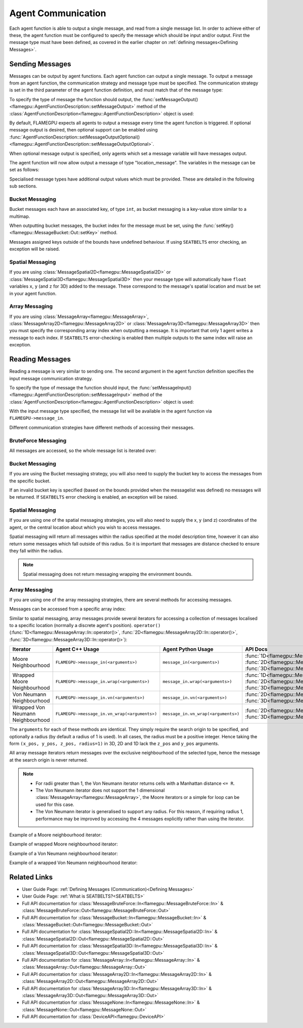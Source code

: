 .. _Device Agent Communication:

Agent Communication
^^^^^^^^^^^^^^^^^^^

Each agent function is able to output a single message, and read from a single message list. In order to achieve either of these, the agent function must be configured to specify the message which should be input and/or output. First the message type must have been defined, as covered in the earlier chapter on :ref:`defining messages<Defining Messages>`.

.. _Sending Messages:

Sending Messages
----------------
Messages can be output by agent functions. Each agent function can output a single message. To output a message from an agent function, the communication strategy and message type must be specified. The communication strategy is set in the third parameter of the agent function definition, and must match that of the message type:

.. tabs::

    .. code-tab:: cuda Agent C++

      // Define an agent function, "outputdata" which has no input messages and outputs a message using the "MessageBruteForce" communication strategy
      FLAMEGPU_AGENT_FUNCTION(outputdata, flamegpu::MessageNone, flamegpu::MessageBruteForce) {
          // Agent function code goes here
          ...
      }


    .. code-tab:: py Agent Python

      # Define an agent function, "outputdata" which has no input messages and outputs a message using the "MessageBruteForce" communication strategy
      @pyflamegpu.agent_function
      def outputdata(message_in: pyflamegpu.MessageNone, message_out: pyflamegpu.MessageBruteForce):
          # Agent function code goes here
          ...

To specify the type of message the function should output, the :func:`setMessageOutput()<flamegpu::AgentFunctionDescription::setMessageOutput>` method of the :class:`AgentFunctionDescription<flamegpu::AgentFunctionDescription>` object is used:

.. tabs::
    .. code-tab:: cpp C++
      
      // Specify that the "outputdata" agent function outputs a "location_message"
      outputdata.setMessageOutput("location_message");    

    .. code-tab:: py Python
      
      # Specify that the "outputdata" agent function outputs a "location_message"
      outputdata.setMessageOutput("location_message")
      
By default, FLAMEGPU expects all agents to output a message every time the agent function is triggered. If optional message output is desired, then optional support can be enabled using :func:`AgentFunctionDescription::setMessageOutputOptional()<flamegpu::AgentFunctionDescription::setMessageOutputOptional>`.

.. tabs::
    .. code-tab:: cpp C++
      
      // Specify that the "outputdata" agent function's message output is optional
      outputdata.setMessageOutputOptional(true);    

    .. code-tab:: py Python
      
      # Specify that the "outputdata" agent function outputs a "location_message"
      outputdata.setMessageOutputOptional(True)
      
When optional message output is specified, only agents which set a message variable will have messages output.

The agent function will now allow output a message of type "location_message". The variables in the message can be set as follows:

.. tabs::

    .. code-tab:: cuda Agent C++

      // Define an agent function, "outputdata" which has no input messages and outputs a message using the "MessageBruteForce" communication strategy
      FLAMEGPU_AGENT_FUNCTION(outputdata, flamegpu::MessageNone, flamegpu::MessageBruteForce) {
          // Set the "id" message variable to this agent's id 
          FLAMEGPU->message_out.setVariable<flamegpu::id_t>("id", FLAMEGPU->getID());
          return flamegpu::ALIVE;
      }

    .. code-tab:: py Agent Python

      # Define an agent function, "outputdata" which has no input messages and outputs a message using the "MessageBruteForce" communication strategy
      @pyflamegpu.agent_function
      def outputdata(message_in: pyflamegpu.MessageNone, message_out: pyflamegpu.MessageBruteForce):
          # Set the "id" message variable to this agent's id (ID type is equivalent to an unsigned int within Python)
          pyflamegpu.message_out.setVariableUInt("id", pyflamegpu.getID())
          return pyflamegpu.ALIVE

      
Specialised message types have additional output values which must be provided. These are detailed in the following sub sections.

Bucket Messaging
================

Bucket messages each have an associated key, of type ``int``, as bucket messaging is a key-value store similar to a multimap.

When outputting bucket messages, the bucket index for the message must be set, using the :func:`setKey()<flamegpu::MessageBucket::Out::setKey>` method.

.. tabs::

    .. code-tab:: cuda Agent C++

      // Define an agent function, "outputdata" which has no input messages and outputs a message using the "MessageBucket" communication strategy
      FLAMEGPU_AGENT_FUNCTION(outputdata, flamegpu::MessageNone, flamegpu::MessageBucket) {
          FLAMEGPU->message_out.setVariable<float>("x", FLAMEGPU->getVariable<float>("x"));
          // Set the bucket key for the message, to the agents "bucket" member variable
          FLAMEGPU->message_out.setKey(FLAMEGPU->getVariable<int>("bucket"));
          return flamegpu::ALIVE;
      }

    .. code-tab:: py Agent Python

      # Define an agent function, "outputdata" which has no input messages and outputs a message using the "MessageBucket" communication strategy
      @pyflamegpu.agent_function
      def outputdata(message_in: pyflamegpu.MessageNone, message_out: pyflamegpu.MessageBruteForce):
          pyflamegpu.message_out.setVariableFloat("x", pyflamegpu.getVariableFloat("x"))
          # Set the bucket key for the message, to the agents "bucket" member variable
          pyflamegpu.message_out.setKey(pyflamegpu.getVariableInt("bucket"))
          return pyflamegpu.ALIVE
      
Messages assigned keys outside of the bounds have undefined behaviour. If using ``SEATBELTS`` error checking, an exception will be raised.

Spatial Messaging
=================

If you are using :class:`MessageSpatial2D<flamegpu::MessageSpatial2D>` or :class:`MessageSpatial3D<flamegpu::MessageSpatial3D>` then your message type will automatically have ``float`` variables ``x``, ``y`` (and ``z`` for 3D) added to the message. These correspond to the message's spatial location and must be set in your agent function. 

.. tabs::

    .. code-tab:: cuda Agent C++

      // Define an agent function, "outputdata" which has no input messages and outputs a message using the "MessageSpatial3D" communication strategy
      FLAMEGPU_AGENT_FUNCTION(outputdata, flamegpu::MessageNone, flamegpu::MessageSpatial3D) {
          // Set the required variables for spatial messaging
          FLAMEGPU->message_out.setVariable<float>("x", FLAMEGPU->getVariable<float>("x"));
          FLAMEGPU->message_out.setVariable<float>("y", FLAMEGPU->getVariable<float>("y"));
          FLAMEGPU->message_out.setVariable<float>("z", FLAMEGPU->getVariable<float>("z"));
          // Set any tertiary message variables
          FLAMEGPU->message_out.setVariable<int>("count", FLAMEGPU->getVariable<int>("count"));
          return flamegpu::ALIVE;
      }
      
    .. code-tab:: py Agent Python

      # Define an agent function, "outputdata" which has no input messages and outputs a message using the "MessageSpatial3D" communication strategy
      @pyflamegpu.agent_function
      def outputdata(message_in: pyflamegpu.MessageNone, message_out: pyflamegpu.MessageSpatial3D):
          # Set the required variables for spatial messaging
          pyflamegpu.message_out.setVariableFloat("x", pyflamegpu.getVariableFloat("x"))
          pyflamegpu.message_out.setVariableFloat("y", pyflamegpu.getVariableFloat("y"))
          pyflamegpu.message_out.setVariableFloat("z", pyflamegpu.getVariableFloat("z"))
          # Set any tertiary message variables
          pyflamegpu.message_out.setVariableInt("count", pyflamegpu.getVariableInt("count"))
          return pyflamegpu.ALIVE

Array Messaging
===============

If you are using :class:`MessageArray<flamegpu::MessageArray>`, :class:`MessageArray2D<flamegpu::MessageArray2D>` or :class:`MessageArray3D<flamegpu::MessageArray3D>` then you must specify the corresponding array index when outputting a message. It is important that only 1 agent writes a message to each index. If ``SEATBELTS`` error-checking is enabled then multiple outputs to the same index will raise an exception.

.. tabs::

    .. code-tab:: cuda Agent C++

      // Define an agent function, "outputdata" which has no input messages and outputs a message using the "MessageArray3D" communication strategy
      FLAMEGPU_AGENT_FUNCTION(outputdata, flamegpu::MessageNone, flamegpu::MessageArray3D) {
          // Set the index to store the array message
          FLAMEGPU->message_out.setIndex(FLAMEGPU->getVariable<unsigned int>("x"), FLAMEGPU->getVariable<unsigned int>("y"), FLAMEGPU->getVariable<unsigned int>("z"));
          // Set message variables
          FLAMEGPU->message_out.setVariable<float>("foo", FLAMEGPU->getVariable<float>("bar"));
          return flamegpu::ALIVE;
      }

    .. code-tab:: py Agent Python

      # Define an agent function, "outputdata" which has no input messages and outputs a message using the "MessageArray3D" communication strategy
      @pyflamegpu.agent_function
      def outputdata(message_in: pyflamegpu.MessageNone, message_out: pyflamegpu.MessageArray3D):
          # Set the index to store the array message
          pyflamegpu.message_out.setIndex(pyflamegpu.getVariableUInt("x"), pyflamegpu.getVariableUInt("y"), pyflamegpu.getVariableUInt("z"))
          # Set message variables
          pyflamegpu.message_out.setVariableFloat("foo", pyflamegpu.getVariableFloat("bar"))
          return pyflamegpu.ALIVE

Reading Messages
----------------

Reading a message is very similar to sending one. The second argument in the agent function definition specifies the input message communication strategy.

.. tabs::

    .. code-tab:: cuda Agent C++

      // Define an agent function, "inputdata" which has an input message using the "MessageBruteForce" communication strategy
      FLAMEGPU_AGENT_FUNCTION(inputdata, flamegpu::MessageBruteForce, flamegpu::MessageNone) {
          // Agent function code goes here
          ...
      }

    .. code-tab:: py Agent Python

      # Define an agent function, "inputdata" which has an input message using the "MessageBruteForce" communication strategy
      @pyflamegpu.agent_function
      def inputdata(message_in: pyflamegpu.MessageBruteForce, message_out: pyflamegpu.MessageNone):
          # Agent function code goes here
          ...

To specify the type of message the function should input, the :func:`setMessageInput()<flamegpu::AgentFunctionDescription::setMessageInput>` method of the :class:`AgentFunctionDescription<flamegpu::AgentFunctionDescription>` object is used:

.. tabs::

    .. code-tab:: cpp C++
      
      // Specify that the "inputdata" agent function inputs a "location_message"
      inputdata.setMessageInput("location_message");

    .. code-tab:: py Python
      
      # Specify that the "inputdata" agent function inputs a "location_message"
      inputdata.setMessageInput("location_message")

With the input message type specified, the message list will be available in the agent function via ``FLAMEGPU->message_in``.

Different communication strategies have different methods of accessing their messages.

BruteForce Messaging
====================

All messages are accessed, so the whole message list is iterated over:

.. tabs::

    .. code-tab:: cuda Agent C++

      // Define an agent function, "inputdata" which has an input message using the "MessageBruteForce" communication strategy
      FLAMEGPU_AGENT_FUNCTION(inputdata, flamegpu::MessageBruteForce, flamegpu::MessageNone) {
          // For each message in the message list
          for (const auto& message : FLAMEGPU->message_in) {
              // Process the message's variables e.g.
              // const T var = message.getVariable<T>(...);
              ...
          }
          ...
      }

    .. code-tab:: py Agent Python

      # Define an agent function, "inputdata" which has an input message using the "MessageBruteForce" communication strategy
      @pyflamegpu.agent_function
      def inputdata(message_in: pyflamegpu.MessageBruteForce, message_out: pyflamegpu.MessageNone):
          # For each message in the message list 
          for message in pyflamegpu.message_in:
              # Process the message's variables e.g.
              # var = message.getVariableInt(...)
              ...
          ...

Bucket Messaging
================

If you are using the Bucket messaging strategy, you will also need to supply the bucket key to access the messages from the specific bucket.

If an invalid bucket key is specified (based on the bounds provided when the messagelist was defined) no messages will be returned. If ``SEATBELTS`` error checking is enabled, an exception will be raised.

.. tabs::

  .. code-tab:: cuda Agent C++

    // Define an agent function, "inputdata" which has an input message using the "MessageBucket" communication strategy
    FLAMEGPU_AGENT_FUNCTION(inputdata, flamegpu::MessageBucket, flamegpu::MessageNone) {
        // Get this agent's bucket variable
        const int x = FLAMEGPU->getVariable<int>("bucket");

        // For each message in the message list which was output to the requested bucket
        for (const auto& message : FLAMEGPU->message_in(bucket)) {
            // Process the message's variables e.g.
            // const T var = message.getVariable<T>(...);
            ...
        }
        ...
    }

  .. code-tab:: py Agent Python

      # Define an agent function, "inputdata" which has an input message using the "MessageBucket" communication strategy
      @pyflamegpu.agent_function
      def inputdata(message_in: pyflamegpu.MessageBucket, message_out: pyflamegpu.MessageNone):
          # Get this agent's bucket variable
          x = pyflamegpu.getVariableInt("bucket");

          # For each message in the message list which was output to the requested bucket
          for message in pyflamegpu.message_in(bucket):
              # Process the message's variables e.g.
              # var = message.getVariableInt(...)
              ...
          ...

Spatial Messaging
=================
If you are using one of the spatial messaging strategies, you will also need to supply the x, y (and z) coordinates of the agent, or the central location about which you wish to access messages.

Spatial messaging will return all messages within the radius specified at the model description time, however it can also return some messages which fall outside of this radius. So it is important that messages are distance checked to ensure they fall within the radius.

.. tabs::

    .. code-tab:: cuda Agent C++

      // Define an agent function, "inputdata" which has accepts an input message using the "MessageSpatial3D" communication strategy
      FLAMEGPU_AGENT_FUNCTION(inputdata, flamegpu::MessageSpatial3D, flamegpu::MessageNone) {
          const float RADIUS = FLAMEGPU->message_in.radius();
          // Get this agent's x, y, z variables
          const float x = FLAMEGPU->getVariable<float>("x");
          const float y = FLAMEGPU->getVariable<float>("y");
          const float z = FLAMEGPU->getVariable<float>("z");
          
          // For each message in the message list which was output by a nearby agent
          for (const auto& message : FLAMEGPU->message_in(x, y, z)) {
              const float x2 = message.getVariable<float>("x");
              const float y2 = message.getVariable<float>("y");
              const float z2 = message.getVariable<float>("z");
              // Calculate the distance to check the message is in range
              float x21 = x2 - x1;
              float y21 = y2 - y1;
              float z21 = z2 - z1;
              const float separation = cbrt(x21*x21 + y21*y21 + z21*z21);
              if (separation < RADIUS && separation > 0.0f) {
                  // Process the message's variables e.g.
                  // const T var = message.getVariable<T>(...);
                  ...
              }
          }
          ...
      }

    .. code-tab:: py Agent Python

      # Define an agent function, "inputdata" which has an input message using the "MessageSpatial3D" communication strategy
      @pyflamegpu.agent_function
      def inputdata(message_in: pyflamegpu.MessageSpatial3D, message_out: pyflamegpu.MessageNone):
          RADIUS = pyflamegpu.message_in.radius()
          # Get this agent's x, y, z variables
          x = pyflamegpu.getVariableFloat("x")
          y = pyflamegpu.getVariableFloat("y")
          z = pyflamegpu.getVariableFloat("z")
          
          # For each message in the message list which was output by a nearby agent
          for message in pyflamegpu.message_in(x, y, z):
              x2 = message.getVariableFloat("x")
              y2 = message.getVariableFloat("y")
              z2 = message.getVariableFloat("z")
              # Calculate the distance to check the message is in range
              x21 = x2 - x1
              y21 = y2 - y1
              z21 = z2 - z1
              separation = math.cbrt(x21*x21 + y21*y21 + z21*z21)
              if separation < RADIUS and separation > 0 :
                  # Process the message's variables e.g.
                  # var = message.getVariableInt(...)
                  ...
          ...
      
.. note::
    Spatial messaging does not return messaging wrapping the environment bounds.

Array Messaging
===============
If you are using one of the array messaging strategies, there are several methods for accessing messages.

Messages can be accessed from a specific array index:

.. tabs::

    .. code-tab:: cuda Agent C++

      // Define an agent function, "inputdata" which has accepts an input message using the "MessageArray3D" communication strategy and inputs no messages
      FLAMEGPU_AGENT_FUNCTION(inputdata, flamegpu::MessageArray3D, flamegpu::MessageNone) {
          // Get this agent's x, y, z variables
          const unsigned int x = FLAMEGPU->getVariable<unsigned int>("x");
          const unsigned int y = FLAMEGPU->getVariable<unsigned int>("y");
          const unsigned int z = FLAMEGPU->getVariable<unsigned int>("z");
          // Select the message
          const auto message = FLAMEGPU->message_in.at(x, y, z);
          // Process the message's variables e.g.
          // const T var = message.getVariable<T>(...);
          ...
      }

    .. code-tab:: py Agent Python

      # Define an agent function, "inputdata" which has an input message using the "MessageArray3D" communication strategy
      @pyflamegpu.agent_function
      def inputdata(message_in: pyflamegpu.MessageArray3D, message_out: pyflamegpu.MessageNone):
          # Get this agent's x, y, z variables
          x = pyflamegpu.getVariableFloat("x")
          y = pyflamegpu.getVariableFloat("y")
          z = pyflamegpu.getVariableFloat("z")
          # Select the message
          message = pyflamegpu.message_in.at(x, y, z)
          # Process the message's variables e.g.
          # var = message.getVariableInt(...)
          ...
      

Similar to spatial messaging, array messages provide several iterators for accessing a collection of messages localised to a specific location (normally a discrete agent's position). ``operator()`` (:func:`1D<flamegpu::MessageArray::In::operator()>`, :func:`2D<flamegpu::MessageArray2D::In::operator()>`, :func:`3D<flamegpu::MessageArray3D::In::operator()>`):


================================= =============================================== =============================================== ==================================
Iterator                          Agent C++ Usage                                 Agent Python Usage                              API Docs
================================= =============================================== =============================================== ==================================
Moore Neighbourhood               ``FLAMEGPU->message_in(<arguments>)``           ``message_in(<arguments>)``                     :func:`1D<flamegpu::MessageArray::In::operator()>`, :func:`2D<flamegpu::MessageArray2D::In::operator()>`, :func:`3D<flamegpu::MessageArray3D::In::operator()>`
Wrapped Moore Neighbourhood       ``FLAMEGPU->message_in.wrap(<arguments>)``      ``message_in.wrap(<arguments>)``                :func:`1D<flamegpu::MessageArray::In::wrap()>`, :func:`2D<flamegpu::MessageArray2D::In::wrap()>`, :func:`3D<flamegpu::MessageArray3D::In::wrap()>`
Von Neumann Neighbourhood         ``FLAMEGPU->message_in.vn(<arguments>)``        ``message_in.vn(<arguments>)``                  :func:`2D<flamegpu::MessageArray2D::In::vn()>`, :func:`3D<flamegpu::MessageArray3D::In::vn()>`
Wrapped Von Neumann Neighbourhood ``FLAMEGPU->message_in.vn_wrap(<arguments>)``   ``message_in.vn_wrap(<arguments>)``             :func:`2D<flamegpu::MessageArray2D::In::vn_wrap()>`, :func:`3D<flamegpu::MessageArray3D::In::vn_wrap()>`
================================= =============================================== =============================================== ==================================

The ``arguments`` for each of these methods are identical. They simply require the search origin to be specified, and optionally a radius (by default a radius of 1 is used). In all cases, the radius must be a positive integer. Hence taking the form ``(x_pos, y_pos, z_pos, radius=1)`` in 3D, 2D and 1D lack the ``z_pos`` and ``y_pos`` arguments. 

All array message iterators return messages over the exclusive neighbourhood of the selected type, hence the message at the search origin is never returned.

.. note::
  * For radii greater than 1, the Von Neumann iterator returns cells with a Manhattan distance ``<= R``.
  * The Von Neumann iterator does not support the 1 dimensional :class:`MessageArray<flamegpu::MessageArray>`, the Moore iterators or a simple for loop can be used for this case.
  * The Von Neumann iterator is generalised to support any radius. For this reason, if requiring radius 1, performance may be improved by accessing the 4 messages explicitly rather than using the iterator.


Example of a Moore neighbourhood iterator:

.. tabs::

    .. code-tab:: cuda Agent C++

      // Define an agent function, "inputdata" which accepts an input message using the "MessageArray3D" communication strategy and outputs no messages
      FLAMEGPU_AGENT_FUNCTION(inputdata, flamegpu::MessageArray3D, flamegpu::MessageNone) {
          // Get this agent's x, y, z variables
          const unsigned int x = FLAMEGPU->getVariable<unsigned int>("x");
          const unsigned int y = FLAMEGPU->getVariable<unsigned int>("y");
          const unsigned int z = FLAMEGPU->getVariable<unsigned int>("z");
          // For each message in the exclusive Moore neighbourhood of radius 1
          for (const auto& message : FLAMEGPU->message_in(x, y, z)) {        
              // Process the message's variables
              // const T var = message.getVariable<T>(...);
              ...
          }
          ...
      }

    .. code-tab:: py Agent Python

      # Define an agent function, "inputdata" which accepts an input message using the "MessageArray3D" communication strategy and outputs no messages
      @pyflamegpu.agent_function
      def inputdata(message_in: pyflamegpu.MessageArray3D, message_out: pyflamegpu.MessageNone):
          # Get this agent's x, y, z variables
          x = pyflamegpu.getVariableFloat("x")
          y = pyflamegpu.getVariableFloat("y")
          z = pyflamegpu.getVariableFloat("z")
          # For each message in the exclusive Moore neighbourhood of radius 1
          for message in pyflamegpu.message_in(x, y, z):        
              # Process the message's variables
              # var = message.getVariableInt(...)
              ...
          ...


Example of wrapped Moore neighbourhood iterator:

.. tabs::
      
    .. code-tab:: cuda Agent C++

      // Define an agent function, "inputdata" which accepts an input message using the "MessageArray2D" communication strategy and outputs no messages
      FLAMEGPU_AGENT_FUNCTION(inputdata, flamegpu::MessageArray2D, flamegpu::MessageNone) {
        // Get this agent's x, y variables
        const unsigned int x = FLAMEGPU->getVariable<unsigned int>("x");
        const unsigned int y = FLAMEGPU->getVariable<unsigned int>("y");
         // For each message in the exclusive wrapped Moore neighbourhood of radius 2
        for (const auto& message : FLAMEGPU->message_in.wrap(x, y, 2)) {        
            // Process the message's variables
            // const T var = message.getVariable<T>(...);
            ...
        }
        ...
      }


    .. code-tab:: py Agent Python

      // Define an agent function, "inputdata" which has accepts an input message using the "MessageArray2D" communication strategy and outputs no messages
      @pyflamegpu.agent_function
      def inputdata(message_in: pyflamegpu.MessageArray2D, message_out: pyflamegpu.MessageNone):
          # Get this agent's x, y, z variables
          x = pyflamegpu.getVariableFloat("x")
          y = pyflamegpu.getVariableFloat("y")
          # For each message in the exclusive wrapped Moore neighbourhood of radius 2
          for message in pyflamegpu.message_in.wrap(x, y, 2):        
              # Process the message's variables
              # var = message.getVariableInt(...)
              ...
          ...
      
Example of a Von Neumann neighbourhood iterator:

.. tabs::
      
    .. code-tab:: cuda Agent C++

      // Define an agent function, "inputdata" which has accepts an input message using the "MessageArray3D" communication strategy and outputs no messages
      FLAMEGPU_AGENT_FUNCTION(inputdata, flamegpu::MessageArray3D, flamegpu::MessageNone) {
        // Get this agent's x, y, z variables
        const unsigned int x = FLAMEGPU->getVariable<unsigned int>("x");
        const unsigned int y = FLAMEGPU->getVariable<unsigned int>("y");
        const unsigned int z = FLAMEGPU->getVariable<unsigned int>("z");
        // For each message in the exclusive Von Neumann neighbourhood of radius 2
        for (const auto& message : FLAMEGPU->message_in.vn(x, y, z, 2)) {        
          // Process the message's variables          
          // const T var = message.getVariable<T>(...);
          ...
        }
        ...
      }


    .. code-tab:: py Agent Python

      // Define an agent function, "inputdata" which has accepts an input message using the "MessageArray3D" communication strategy and outputs no messages
      @pyflamegpu.agent_function
      def inputdata(message_in: pyflamegpu.MessageArray3D, message_out: pyflamegpu.MessageNone):
          # Get this agent's x, y, z variables
          x = pyflamegpu.getVariableFloat("x")
          y = pyflamegpu.getVariableFloat("y")
          z = pyflamegpu.getVariableFloat("z")
          # For each message in the exclusive Von Neumann neighbourhood of radius 2
          for message in pyflamegpu.message_in.vn(x, y, z, 2):        
              # Process the message's variables
              # var = message.getVariableInt(...)
              ...
          ...
      

Example of a wrapped Von Neumann neighbourhood iterator:

.. tabs::
      
    .. code-tab:: cuda Agent C++

      // Define an agent function, "inputdata" which has accepts an input message using the "MessageArray2D" communication strategy and outputs no messages
      FLAMEGPU_AGENT_FUNCTION(inputdata, flamegpu::MessageArray2D, flamegpu::MessageNone) {
        // Get this agent's x, y, z variables
        const unsigned int x = FLAMEGPU->getVariable<unsigned int>("x");
        const unsigned int y = FLAMEGPU->getVariable<unsigned int>("y");
         // For each message in the exclusive wrapped Von Neumann neighbourhood of radius 1
        for (const auto& message : FLAMEGPU->message_in.vn_wrap(x, y)) {        
          // Process the message's variables          
          // const T var = message.getVariable<T>(...);
          ...
        }
        ...
      }

    .. code-tab:: py Agent Python

      // Define an agent function, "inputdata" which has accepts an input message using the "MessageArray2D" communication strategy and outputs no messages
      @pyflamegpu.agent_function
      def inputdata(message_in: pyflamegpu.MessageArray2D, message_out: pyflamegpu.MessageNone):
          # Get this agent's x, y, z variables
          x = pyflamegpu.getVariableFloat("x")
          y = pyflamegpu.getVariableFloat("y")
          # For each message in the exclusive wrapped Von Neumann neighbourhood of radius 1
          for message in pyflamegpu.message_in.vn_wrap(x, y):        
              # Process the message's variables
              # var = message.getVariableInt(...)
              ...
          ...
     

Related Links
-------------

* User Guide Page: :ref:`Defining Messages (Communication)<Defining Messages>`
* User Guide Page: :ref:`What is SEATBELTS?<SEATBELTS>`
* Full API documentation for :class:`MessageBruteForce::In<flamegpu::MessageBruteForce::In>` & :class:`MessageBruteForce::Out<flamegpu::MessageBruteForce::Out>`
* Full API documentation for :class:`MessageBucket::In<flamegpu::MessageBucket::In>` & :class:`MessageBucket::Out<flamegpu::MessageBucket::Out>`
* Full API documentation for :class:`MessageSpatial2D::In<flamegpu::MessageSpatial2D::In>` & :class:`MessageSpatial2D::Out<flamegpu::MessageSpatial2D::Out>`
* Full API documentation for :class:`MessageSpatial3D::In<flamegpu::MessageSpatial3D::In>` & :class:`MessageSpatial3D::Out<flamegpu::MessageSpatial3D::Out>`
* Full API documentation for :class:`MessageArray::In<flamegpu::MessageArray::In>` & :class:`MessageArray::Out<flamegpu::MessageArray::Out>`
* Full API documentation for :class:`MessageArray2D::In<flamegpu::MessageArray2D::In>` & :class:`MessageArray2D::Out<flamegpu::MessageArray2D::Out>`
* Full API documentation for :class:`MessageArray3D::In<flamegpu::MessageArray3D::In>` & :class:`MessageArray3D::Out<flamegpu::MessageArray3D::Out>`
* Full API documentation for :class:`MessageNone::In<flamegpu::MessageNone::In>` & :class:`MessageNone::Out<flamegpu::MessageNone::Out>`
* Full API documentation for :class:`DeviceAPI<flamegpu::DeviceAPI>`
